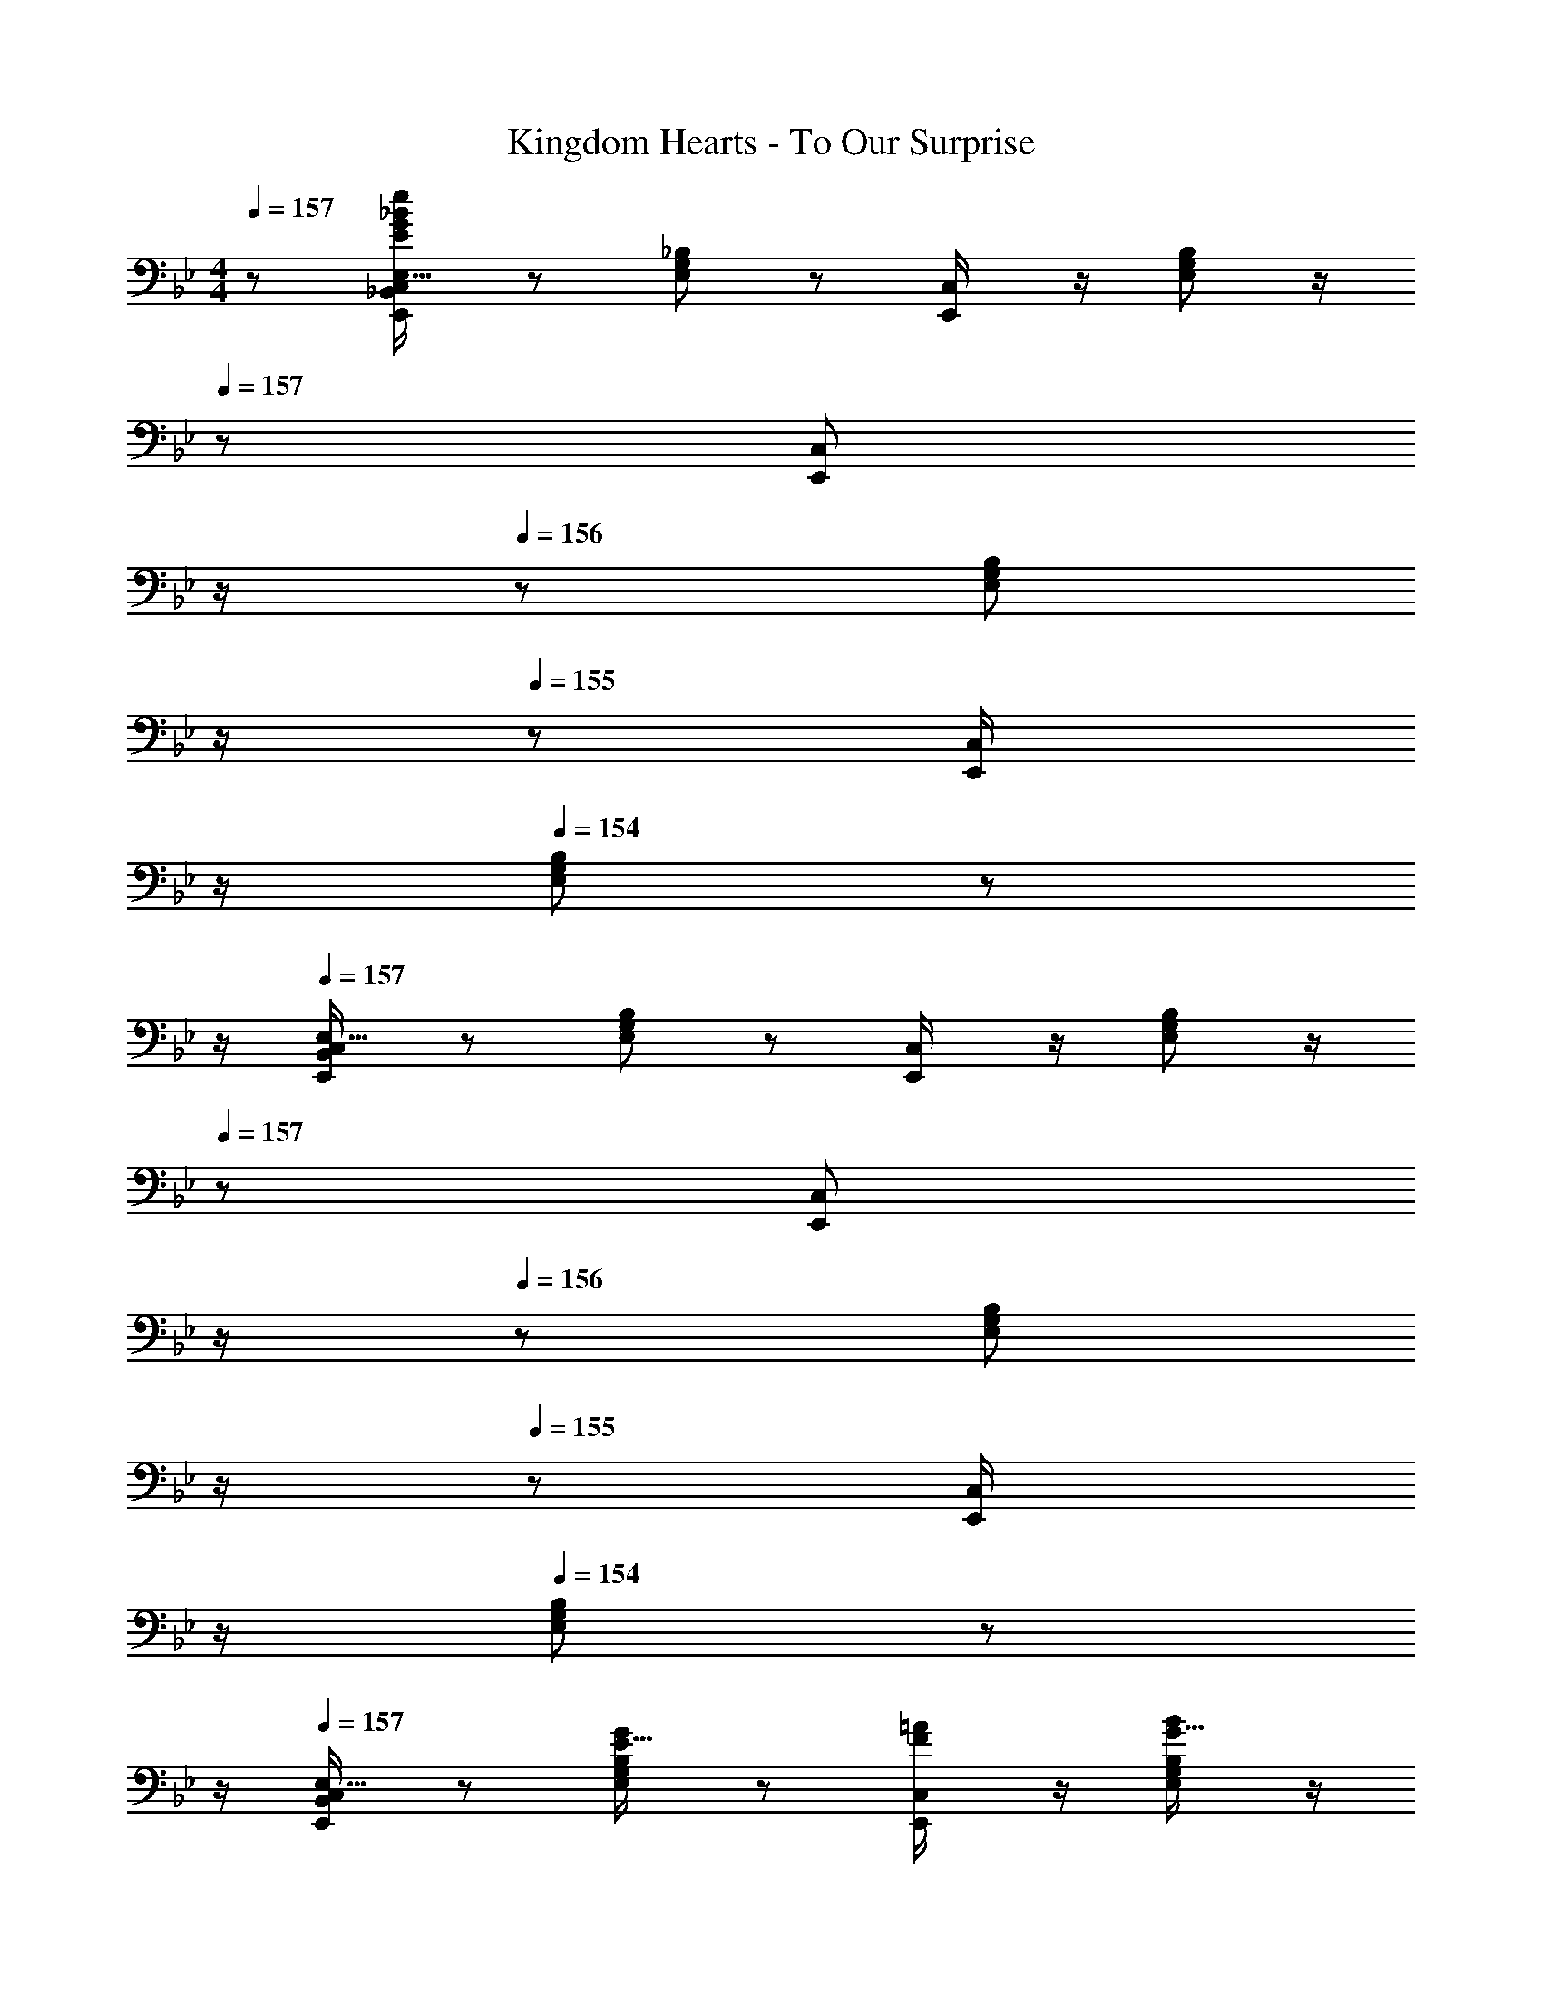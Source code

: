 X: 1
T: Kingdom Hearts - To Our Surprise
Z: ABC Generated by Starbound Composer
L: 1/8
M: 4/4
Q: 1/4=157
K: Bb
z/48 [E,,25/48_B,,25/48C,25/48E,9/16E409/24G409/24_B409/24e409/24] z25/48 [E,11/24G,11/24_B,23/48] z13/24 [E,,23/48C,/2] z/2 [E,11/24G,11/24B,23/48] z/2 
Q: 1/4=157
z/24 [E,,23/48C,25/48z11/24] 
Q: 1/4=157
z/2 
Q: 1/4=156
z/24 [E,11/24G,11/24B,23/48] 
Q: 1/4=156
z/2 
Q: 1/4=155
z/48 [E,,23/48C,/2] 
Q: 1/4=155
z/2 
Q: 1/4=154
[E,11/24G,11/24B,23/48] z/24 
Q: 1/4=154
z/2 
Q: 1/4=157
[E,,13/24B,,13/24C,13/24E,9/16] z25/48 [E,11/24G,11/24B,23/48] z13/24 [E,,23/48C,/2] z/2 [E,11/24G,11/24B,23/48] z/2 
Q: 1/4=157
z/24 [E,,23/48C,25/48z11/24] 
Q: 1/4=157
z/2 
Q: 1/4=156
z/24 [E,11/24G,11/24B,23/48] 
Q: 1/4=156
z/2 
Q: 1/4=155
z/48 [E,,23/48C,/2] 
Q: 1/4=155
z/2 
Q: 1/4=154
[E,11/24G,11/24B,23/48] z/24 
Q: 1/4=154
z/2 
Q: 1/4=157
[E,,13/24B,,13/24C,13/24E,9/16] z25/48 [E,11/24G,11/24B,23/48E15/16G] z13/24 [E,,23/48C,/2F11/12=A47/48] z/2 [E,11/24G,11/24B,23/48G15/16B] z/2 
Q: 1/4=157
z/24 [E,,23/48C,25/48A95/48c95/48z11/24] 
Q: 1/4=157
z/2 
Q: 1/4=156
z/24 [E,11/24G,11/24C23/48] 
Q: 1/4=156
z/2 
Q: 1/4=155
z/48 [E,,23/48C,/2B47/48d47/48] 
Q: 1/4=155
z/2 
Q: 1/4=154
[E,11/24G,11/24B,23/48G15/16B47/48] z/24 
Q: 1/4=154
z/2 
Q: 1/4=157
[E,,13/24B,,13/24C,13/24E,9/16A49/24c49/24] z25/48 [E,11/24G,11/24C23/48] z13/24 [E,,23/48C,/2B47/48d47/48] z/2 [E,11/24G,11/24B,23/48G15/16B] z/2 
Q: 1/4=157
z/24 [E,,23/48C,25/48F95/48A95/48z11/24] 
Q: 1/4=157
z/2 
Q: 1/4=156
z/24 [E,11/24G,11/24C23/48] 
Q: 1/4=156
z/2 
Q: 1/4=155
z/48 [E,,23/48C,/2E95/48G95/48] 
Q: 1/4=155
z/2 
Q: 1/4=154
[E,11/24G,11/24B,23/48] z/24 
Q: 1/4=154
z/2 
Q: 1/4=157
[E,,13/24B,,13/24C,13/24E,9/16] z25/48 [B11/24g11/24E,11/24G,11/24_b23/48B,23/48] z/24 [A23/48f23/48=a/2] z/48 [E,,23/48C,/2B11/12g11/12b47/48] z/2 [E,11/24G,11/24B,23/48G15/16e15/16g] z/2 
Q: 1/4=157
z/24 [E,,23/48C,25/48A95/48f95/48a95/48z11/24] 
Q: 1/4=157
z/2 
Q: 1/4=156
z/24 [E,11/24G,11/24C23/48] 
Q: 1/4=156
z/2 
Q: 1/4=155
z/48 [E,,23/48C,/2G11/12e11/12g47/48] 
Q: 1/4=155
z/2 
Q: 1/4=154
[E,11/24G,11/24B,23/48F15/16d15/16f47/48] z/24 
Q: 1/4=154
z/2 
Q: 1/4=157
[E,,13/24B,,13/24C,13/24E,9/16Ece17/16] z25/48 [E,11/24G,11/24B,23/48F15/16d15/16f] z13/24 [E,,23/48C,/2G11/12e11/12g47/48] z/2 [E,11/24G,11/24B,23/48C15/16A15/16c] z/2 
Q: 1/4=157
z/24 [E,,23/48C,25/48D95/48B95/48d95/48z11/24] 
Q: 1/4=157
z/2 
Q: 1/4=156
z/24 [E,11/24G,11/24B,23/48] 
Q: 1/4=156
z/2 
Q: 1/4=155
z/48 [E,,23/48C,/2C11/12G11/12c47/48] 
Q: 1/4=155
z/2 
Q: 1/4=154
[E,11/24G,11/24B,23/48] z/24 
Q: 1/4=154
z/2 
Q: 1/4=157
[E,,13/24B,,13/24C,13/24E,9/16] z25/48 [E,11/24G,11/24B,23/48E15/16G] z13/24 [E,,23/48C,/2F11/12A47/48] z/2 [E,11/24G,11/24B,23/48G15/16B] z/2 
Q: 1/4=157
z/24 [E,,23/48C,25/48A95/48c95/48z11/24] 
Q: 1/4=157
z/2 
Q: 1/4=156
z/24 [E,11/24G,11/24C23/48] 
Q: 1/4=156
z/2 
Q: 1/4=155
z/48 [E,,23/48C,/2B11/12G47/48d47/48] 
Q: 1/4=155
z/2 
Q: 1/4=154
[E,11/24G,11/24B,23/48F15/16G15/16A47/48B47/48] z/24 
Q: 1/4=154
z/2 
Q: 1/4=157
[E,,13/24B,,13/24C,13/24E,9/16A49/24c49/24] z25/48 [E,11/24G,11/24C23/48] z13/24 [E,,23/48C,/2B47/48d47/48] z/2 [E,11/24G,11/24B,23/48G15/16B] z/2 
Q: 1/4=157
z/24 [E,,23/48C,25/48F95/48A95/48z11/24] 
Q: 1/4=157
z/2 
Q: 1/4=156
z/24 [E,11/24G,11/24C23/48] 
Q: 1/4=156
z/2 
Q: 1/4=155
z/48 [E,,23/48C,/2E95/48G95/48] 
Q: 1/4=155
z/2 
Q: 1/4=154
[E,11/24G,11/24B,23/48] z/24 
Q: 1/4=154
z/2 
Q: 1/4=157
[E,,13/24B,,13/24C,13/24E,9/16] z25/48 [B11/24g11/24E,11/24G,11/24b23/48B,23/48] z/24 [A23/48f23/48a/2] z/48 [E,,23/48C,/2B11/12g11/12b47/48] z/2 [E,11/24G,11/24B,23/48G15/16e15/16g] z/2 
Q: 1/4=157
z/24 [E,,23/48C,25/48A95/48f95/48a95/48z11/24] 
Q: 1/4=156
z/2 
Q: 1/4=155
z/24 [E,11/24G,11/24C23/48] 
Q: 1/4=155
z/2 
Q: 1/4=154
z/48 [E,,23/48C,/2c11/12a11/12c'47/48] 
Q: 1/4=153
z/2 
Q: 1/4=152
[E,11/24G,11/24B,23/48B15/16g15/16b47/48] z/24 
Q: 1/4=152
z/2 
[E,,13/24B,,13/24C,13/24E,9/16Afa17/16z/2] 
Q: 1/4=157
z9/16 [E,11/24G,11/24B,23/48B15/16g15/16b] z13/24 [E,,23/48C,/2c11/12a11/12c'47/48] z/2 [E,11/24G,11/24B,23/48] z13/24 [E,,23/48C,25/48G95/48e95/48g95/48] z25/48 [E,11/24G,11/24B,23/48] z25/48 [E,,23/48C,/2A11/12f11/12a47/48] z/2 [E,11/24G,11/24B,23/48] z13/24 
[F,,13/24C,9/16c17/16f17/16a8] z25/48 [C,11/24F,23/48A95/48c95/48] z13/24 [F,,23/48C,/2] z/2 [C,11/24F,23/48B15/16d] z13/24 [F,,23/48C,25/48c95/48e95/48] z25/48 [C,11/24F,23/48] z25/48 [F,,23/48C,/2c95/48f95/48] z/2 [C,11/24F,23/48] z13/24 
[E,,13/24C,9/16g8] z25/48 [B,,11/24E,23/48G95/48B95/48] z13/24 [E,,23/48C,/2] z/2 [B,,11/24E,23/48A15/16c] z13/24 [E,,23/48C,25/48B95/48^c95/48] z25/48 [B,,11/24E,23/48] z25/48 [E,,23/48C,/2] z/2 [B,,11/24E,23/48] z13/24 
[F,,13/24C,9/16A17/16=c17/16] z25/48 [C,11/24F,23/48F95/48A95/48] z13/24 [F,,23/48C,/2] z/2 [C,11/24F,23/48G15/16B] z13/24 [F,,23/48C,25/48A95/48c95/48] z25/48 [C,11/24F,23/48] z25/48 [F,,23/48C,/2B95/48d95/48] z/2 [C,11/24F,23/48] z13/24 
[E,,13/24C,9/16] z25/48 [B,,11/24E,23/48E95/48G95/48] z13/24 [E,,23/48C,/2] z/2 [B,,11/24E,23/48F15/16A] z13/24 [E,,23/48C,25/48G95/48B95/48] z25/48 [B,,11/24E,23/48] z25/48 [E,,23/48C,/2] z/2 [B,,11/24E,23/48] z13/24 
[C,49/24F,,97/24] z/48 [F95/48A95/48c95/48f95/48C,95/48F,95/48C95/48z31/16] 
Q: 1/4=157
z/2 
Q: 1/4=156
z/2 
Q: 1/4=155
z/2 
Q: 1/4=155
z/2 
Q: 1/4=154
z/2 
Q: 1/4=153
z/2 
Q: 1/4=152
F,,23/48 z/48 
Q: 1/4=152
F,,/2 
[F,,17/16C,17/16z/2] 
Q: 1/4=157
z9/16 [cfF,,C,] [c47/48=e47/48C,95/48F,95/48F,,235/48] [c15/16_e] z/16 [Ad] [A47/48^c47/48] [A11/12=c47/48] z/16 [B,,23/48c15/16f47/48] z/48 B,,/2 
[E,,13/24B,,13/24C,13/24E,9/16] z25/48 [E,11/24G,11/24B,23/48E15/16G] z13/24 [E,,23/48C,/2F11/12A47/48] z/2 [E,11/24G,11/24B,23/48G15/16B] z/2 
Q: 1/4=157
z/24 [E,,23/48C,25/48A95/48c95/48z11/24] 
Q: 1/4=157
z/2 
Q: 1/4=156
z/24 [E,11/24G,11/24C23/48] 
Q: 1/4=156
z/2 
Q: 1/4=155
z/48 [E,,23/48C,/2B11/12G47/48d47/48] 
Q: 1/4=155
z/2 
Q: 1/4=154
[E,11/24G,11/24B,23/48F15/16G15/16A47/48B47/48] z/24 
Q: 1/4=154
z/2 
Q: 1/4=157
[E,,13/24B,,13/24C,13/24E,9/16A49/24c49/24] z25/48 [E,11/24G,11/24C23/48] z13/24 [E,,23/48C,/2B47/48d47/48] z/2 [E,11/24G,11/24B,23/48G15/16B] z/2 
Q: 1/4=157
z/24 [E,,23/48C,25/48F95/48A95/48z11/24] 
Q: 1/4=157
z/2 
Q: 1/4=156
z/24 [E,11/24G,11/24C23/48] 
Q: 1/4=156
z/2 
Q: 1/4=155
z/48 [E,,23/48C,/2E95/48G95/48] 
Q: 1/4=155
z/2 
Q: 1/4=154
[E,11/24G,11/24B,23/48] z/24 
Q: 1/4=154
z/2 
Q: 1/4=157
[E,,13/24B,,13/24C,13/24E,9/16] z25/48 [B11/24g11/24E,11/24G,11/24b23/48B,23/48] z/24 [A23/48f23/48a/2] z/48 [E,,23/48C,/2B11/12g11/12b47/48] z/2 [E,11/24G,11/24B,23/48G15/16e15/16g] z/2 
Q: 1/4=157
z/24 [E,,23/48C,25/48A95/48f95/48a95/48z11/24] 
Q: 1/4=157
z/2 
Q: 1/4=156
z/24 [E,11/24G,11/24C23/48] 
Q: 1/4=156
z/2 
Q: 1/4=155
z/48 [E,,23/48C,/2G11/12e11/12g47/48] 
Q: 1/4=155
z/2 
Q: 1/4=154
[E,11/24G,11/24B,23/48F15/16d15/16f47/48] z/24 
Q: 1/4=154
z/2 
Q: 1/4=157
[E,,13/24B,,13/24C,13/24E,9/16Ece17/16] z25/48 [E,11/24G,11/24B,23/48F15/16d15/16f] z13/24 [E,,23/48C,/2G11/12e11/12g47/48] z/2 [E,11/24G,11/24B,23/48C15/16A15/16c] z/2 
Q: 1/4=157
z/24 [E,,23/48C,25/48D95/48B95/48d95/48z11/24] 
Q: 1/4=157
z/2 
Q: 1/4=156
z/24 [E,11/24G,11/24B,23/48] 
Q: 1/4=156
z/2 
Q: 1/4=155
z/48 [E,,23/48C,/2C11/12G11/12c47/48] 
Q: 1/4=155
z/2 
Q: 1/4=154
[E,11/24G,11/24B,23/48] z/24 
Q: 1/4=154
z/2 
Q: 1/4=157
[E,,13/24B,,13/24C,13/24E,9/16] z25/48 [E,11/24G,11/24B,23/48E15/16G] z13/24 [E,,23/48C,/2F11/12A47/48] z/2 [E,11/24G,11/24B,23/48G15/16B] z/2 
Q: 1/4=157
z/24 [E,,23/48C,25/48A95/48c95/48z11/24] 
Q: 1/4=157
z/2 
Q: 1/4=156
z/24 [E,11/24G,11/24C23/48] 
Q: 1/4=156
z/2 
Q: 1/4=155
z/48 [E,,23/48C,/2B11/12G47/48d47/48] 
Q: 1/4=155
z/2 
Q: 1/4=154
[E,11/24G,11/24B,23/48F15/16G15/16A47/48B47/48] z/24 
Q: 1/4=154
z/2 
Q: 1/4=157
[E,,13/24B,,13/24C,13/24E,9/16A49/24c49/24] z25/48 [E,11/24G,11/24C23/48] z13/24 [E,,23/48C,/2B47/48d47/48] z/2 [E,11/24G,11/24B,23/48G15/16B] z/2 
Q: 1/4=157
z/24 [E,,23/48C,25/48F95/48A95/48z11/24] 
Q: 1/4=157
z/2 
Q: 1/4=156
z/24 [E,11/24G,11/24C23/48] 
Q: 1/4=156
z/2 
Q: 1/4=155
z/48 [E,,23/48C,/2E95/48G95/48] 
Q: 1/4=155
z/2 
Q: 1/4=154
[E,11/24G,11/24B,23/48] z/24 
Q: 1/4=154
z/2 
Q: 1/4=157
[E,,13/24B,,13/24C,13/24E,9/16] z25/48 [B11/24g11/24E,11/24G,11/24b23/48B,23/48] z/24 [A23/48f23/48a/2] z/48 [E,,23/48C,/2B11/12g11/12b47/48] z/2 [E,11/24G,11/24B,23/48G15/16e15/16g] z/2 
Q: 1/4=157
z/24 [E,,23/48C,25/48A95/48f95/48a95/48z11/24] 
Q: 1/4=156
z/2 
Q: 1/4=155
z/24 [E,11/24G,11/24C23/48] 
Q: 1/4=155
z/2 
Q: 1/4=154
z/48 [E,,23/48C,/2c11/12a11/12c'47/48] 
Q: 1/4=153
z/2 
Q: 1/4=152
[E,11/24G,11/24B,23/48B15/16g15/16b47/48] z/24 
Q: 1/4=152
z/2 
[E,,13/24B,,13/24C,13/24E,9/16Afa17/16z/2] 
Q: 1/4=157
z9/16 [E,11/24G,11/24B,23/48B15/16g15/16b] z13/24 [E,,23/48C,/2c11/12a11/12c'47/48] z/2 [E,11/24G,11/24B,23/48] z13/24 [E,,23/48C,25/48G95/48e95/48g95/48] z25/48 [E,11/24G,11/24B,23/48] z25/48 [E,,23/48C,/2A11/12f11/12a47/48] z/2 [E,11/24G,11/24B,23/48] z13/24 
[c41/48f41/48F,,97/24] z29/24 [A9/16c9/16] z43/48 [B5/24^c5/24] z5/16 [A5/24=c5/24=A,,95/24] z5/16 [E3/16_A3/16] z7/24 [F3/8=A3/8] z29/48 [C3/8F3/8] z29/48 [F2c33/16f33/16] z/16 
[cfF,,] [F,,11/12c47/48=e47/48^F,,47/48C,95/48] z/16 [c15/16_eG,,] z/16 [G,,15/16Ad_A,,C,95/48] z/16 [A47/48^c47/48=F,,47/48=A,,47/48] [F,,11/12A47/48=c47/48B,,47/48C,95/48] z/16 [A15/16A,,15/16=B,,15/16=B47/48] z/16 [_B,,,13/24F,,13/24_B,,9/16] z25/48 
[^c11/24F,,11/24f23/48B,,23/48_B95/48] z/24 [=c23/48e/2] z/48 [B,,,23/48F,,23/48B,,/2^c47/48f47/48] z/2 [F,,11/24B,,23/48B15/16c17/16] z13/24 [B,,,23/48F,,23/48B,,25/48=c95/48e95/48F95/48] z25/48 [F,,11/24B,,23/48] z25/48 [B,,,23/48F,,23/48B,,/2B11/12^c47/48F47/48] z/2 [F,,11/24B,,23/48A15/16=c47/48] z13/24 [F/24B,,,13/24F,,13/24B,,9/16DB17/16] z49/48 
[F,,11/24B,,23/48A15/16Fc] z13/24 [B,,,23/48F,,23/48B,,/2F11/12^c47/48] z/2 [F,,11/24B,,23/48] z13/24 [B,,,23/48F,,23/48B,,25/48B,95/48F95/48B95/48] z25/48 [F,,11/24B,,23/48] z25/48 [B,,,23/48F,,23/48B,,/2C95/48E95/48^F95/48] z/2 [F,,11/24B,,23/48] z13/24 [B,,,13/24F,,13/24B,,9/16] z25/48 
[F,,11/24B,,23/48c15/16b15/16^c'] z13/24 [B,,,23/48F,,23/48B,,/2e11/12=c'11/12e'47/48] z/2 [F,,11/24B,,23/48f15/16^c'15/16f'] z13/24 [B,,,23/48F,,23/48B,,25/48^f95/48e'95/48^f'95/48] z25/48 [G,,11/24B,,23/48] z25/48 [B,,,23/48F,,23/48B,,/2b11/12=f'11/12_b'47/48] z/2 [F,,11/24B,,23/48=f15/16c'15/16f'47/48] z13/24 [B,,,13/24F,,13/24B,,9/16^f49/24e'49/24^f'49/24] z25/48 
[G,,11/24B,,23/48] z13/24 [B,,,23/48F,,23/48B,,/2b11/12=f'11/12b'47/48] z/2 [F,,11/24B,,23/48=f15/16c'15/16f'] z13/24 [B,,,23/48F,,23/48B,,25/48e95/48=c'95/48e'95/48] z25/48 [F,,11/24B,,23/48] z25/48 [B,,,23/48F,,23/48B,,/2c95/48b95/48^c'95/48] z/2 [F,,11/24B,,23/48] z13/24 [B,,,13/24F,,13/24B,,9/16] z25/48 
[c11/24F,,11/24f23/48B,,23/48B95/48] z/24 [=c23/48e/2] z/48 [B,,,23/48F,,23/48B,,/2^c47/48f47/48] z/2 [F,,11/24B,,23/48Bc17/16] z13/24 [B,,,23/48F,,23/48B,,25/48=c95/48e95/48B95/48] z25/48 [F,,11/24B,,23/48] z25/48 [B,,,23/48F,,23/48B,,/2e11/12A11/12^f47/48] z/2 [F,,11/24B,,23/48^c15/16B15/16=f47/48] z13/24 [B,,,13/24F,,13/24B,,9/16=cB17/16e17/16] z25/48 
[F,,11/24B,,23/48^c15/16Bf] z13/24 [B,,,23/48F,,23/48B,,/2B11/12e11/12^f47/48] z/2 [F,,11/24B,,23/48] z13/24 [B,,,23/48F,,23/48B,,25/48=F95/48B95/48c95/48] z25/48 [F,,11/24B,,23/48] z25/48 [B,,,23/48F,,23/48B,,/2F95/48=c95/48e95/48] z/2 [F,,11/24B,,23/48] z13/24 [B,,,13/24F,,13/24B,,9/16] z25/48 
[F,,11/24B,,23/48^c15/16b15/16c'] z13/24 [B,,,23/48F,,23/48B,,/2e11/12=c'11/12e'47/48] z/2 [F,,11/24B,,23/48=f15/16^c'15/16f'] z13/24 [B,,,23/48F,,23/48B,,25/48^f95/48e'95/48^f'95/48] z25/48 [G,,11/24B,,23/48] z25/48 [B,,,23/48F,,23/48B,,/2=f11/12c'11/12=f'47/48] z/2 [F,,11/24B,,23/48e15/16=c'15/16e'47/48] z13/24 [B,,,13/24F,,13/24B,,9/16^f49/24e'49/24^f'49/24] z25/48 
[G,,11/24B,,23/48] z13/24 [B,,,23/48F,,23/48B,,/2b11/12=f'11/12b'47/48] z/2 [F,,11/24B,,23/48=f15/16^c'15/16f'] z/2 
Q: 1/4=157
z/24 [B,,,23/48F,,23/48B,,25/48e95/48=c'95/48e'95/48z11/24] 
Q: 1/4=157
z/2 
Q: 1/4=156
z/24 [F,,11/24B,,23/48] 
Q: 1/4=156
z/2 
Q: 1/4=155
z/48 [B,,,23/48F,,23/48B,,/2c95/48b95/48^c'95/48] 
Q: 1/4=155
z/2 
Q: 1/4=154
[F,,11/24B,,23/48] z/24 
Q: 1/4=154
z/2 
Q: 1/4=157
F,,13/24 z25/48 
[A11/24F,11/24=A,11/24=c23/48C23/48] z/24 [_A23/48=B/2] z/48 [F,,23/48=A47/48c47/48] z/2 [F,11/24A,11/24C23/48F15/16A] z13/24 [F,,23/48G95/48B95/48] z25/48 [F,11/24A,11/24C23/48] z25/48 [F,,23/48F11/12A47/48] z/2 [F,11/24A,11/24C23/48E15/16G47/48] z13/24 [E,,13/24gb17/16] z25/48 
[E,11/24G,11/24B,23/48EG] z13/24 [E,,23/48E47/48_A47/48] z/2 [E,11/24G,11/24B,23/48E15/16=A] z13/24 [E,,23/48G_B] z25/48 [E,11/24G,11/24B,23/48G47/48=B47/48] z25/48 [E,,23/48G47/48c47/48] z/2 [E,11/24G,11/24B,23/48G15/16^c47/48] z13/24 F,,13/24 z25/48 
[A11/24F,11/24A,11/24=c23/48C23/48] z/24 [_A23/48B/2] z/48 [F,,23/48=A47/48c47/48] z/2 [F,11/24A,11/24C23/48F15/16A] z13/24 [F,,23/48G95/48B95/48] z25/48 [F,11/24A,11/24C23/48] z25/48 [F,,23/48F11/12A47/48] z/2 [F,11/24A,11/24C23/48E15/16G47/48] z13/24 [E,,13/24gb17/16] z25/48 
[E,11/24G,11/24B,23/48EG] z13/24 [E,,23/48E47/48_A47/48] z/2 [E,11/24G,11/24B,23/48E=A] z13/24 [E,,23/48E_B] z25/48 [E,11/24G,11/24B,23/48E47/48=B47/48] z25/48 [E,,23/48E47/48c47/48] z/2 [E,11/24G,11/24B,23/48E15/16^c47/48] z13/24 F,, z17/16 
[F,11/12=c71/48f71/48] z241/48 [F,,17/16C,49/24] [C15/16F,,15/16F] z/16 
[F,11/12c71/48f71/48C,95/48] z17/16 C,95/48 z47/48 B,,23/48 z/48 B,,/2 [E,,13/24B,,13/24C,13/24E,9/16] z25/48 [E,11/24G,11/24B,23/48E15/16G] z13/24 
[E,,23/48C,/2F11/12A47/48] z/2 [E,11/24G,11/24B,23/48G15/16_B] z13/24 [E,,23/48C,25/48A95/48c95/48] z25/48 [E,11/24G,11/24C23/48] z25/48 [E,,23/48C,/2B47/48d47/48] z/2 [E,11/24G,11/24B,23/48G15/16B47/48] z13/24 [E,,13/24B,,13/24C,13/24E,9/16A49/24c49/24] z25/48 [E,11/24G,11/24C23/48] z13/24 
[E,,23/48C,/2B47/48d47/48] z/2 [E,11/24G,11/24B,23/48G15/16B] z13/24 [E,,23/48C,25/48F95/48A95/48] z25/48 [E,11/24G,11/24C23/48] z25/48 [E,,23/48C,/2E95/48G95/48] z/2 [E,11/24G,11/24B,11/24] 
